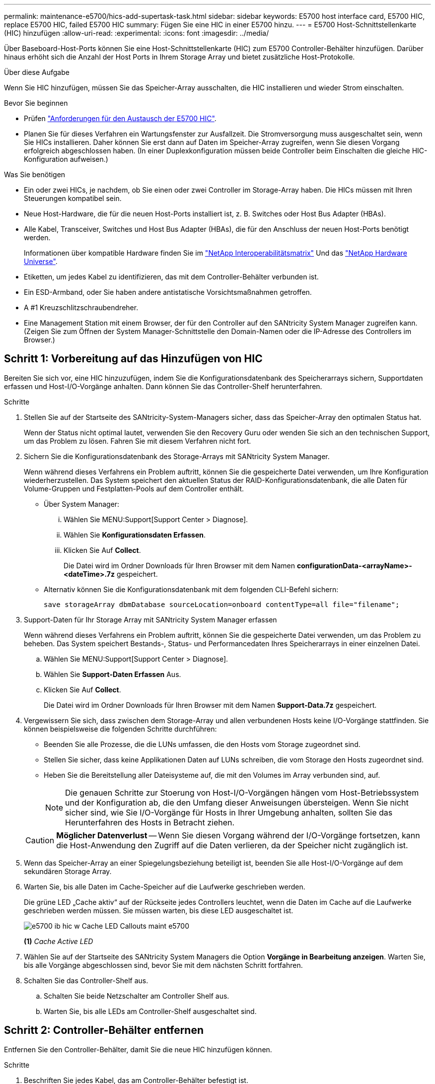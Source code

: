 ---
permalink: maintenance-e5700/hics-add-supertask-task.html 
sidebar: sidebar 
keywords: E5700 host interface card, E5700 HIC, replace E5700 HIC, failed E5700 HIC 
summary: Fügen Sie eine HIC in einer E5700 hinzu. 
---
= E5700 Host-Schnittstellenkarte (HIC) hinzufügen
:allow-uri-read: 
:experimental: 
:icons: font
:imagesdir: ../media/


[role="lead"]
Über Baseboard-Host-Ports können Sie eine Host-Schnittstellenkarte (HIC) zum E5700 Controller-Behälter hinzufügen. Darüber hinaus erhöht sich die Anzahl der Host Ports in Ihrem Storage Array und bietet zusätzliche Host-Protokolle.

.Über diese Aufgabe
Wenn Sie HIC hinzufügen, müssen Sie das Speicher-Array ausschalten, die HIC installieren und wieder Strom einschalten.

.Bevor Sie beginnen
* Prüfen link:hics-overview-supertask-concept.html["Anforderungen für den Austausch der E5700 HIC"].
* Planen Sie für dieses Verfahren ein Wartungsfenster zur Ausfallzeit. Die Stromversorgung muss ausgeschaltet sein, wenn Sie HICs installieren. Daher können Sie erst dann auf Daten im Speicher-Array zugreifen, wenn Sie diesen Vorgang erfolgreich abgeschlossen haben. (In einer Duplexkonfiguration müssen beide Controller beim Einschalten die gleiche HIC-Konfiguration aufweisen.)


.Was Sie benötigen
* Ein oder zwei HICs, je nachdem, ob Sie einen oder zwei Controller im Storage-Array haben. Die HICs müssen mit Ihren Steuerungen kompatibel sein.
* Neue Host-Hardware, die für die neuen Host-Ports installiert ist, z. B. Switches oder Host Bus Adapter (HBAs).
* Alle Kabel, Transceiver, Switches und Host Bus Adapter (HBAs), die für den Anschluss der neuen Host-Ports benötigt werden.
+
Informationen über kompatible Hardware finden Sie im https://mysupport.netapp.com/NOW/products/interoperability["NetApp Interoperabilitätsmatrix"^] Und das http://hwu.netapp.com/home.aspx["NetApp Hardware Universe"^].

* Etiketten, um jedes Kabel zu identifizieren, das mit dem Controller-Behälter verbunden ist.
* Ein ESD-Armband, oder Sie haben andere antistatische Vorsichtsmaßnahmen getroffen.
* A #1 Kreuzschlitzschraubendreher.
* Eine Management Station mit einem Browser, der für den Controller auf den SANtricity System Manager zugreifen kann. (Zeigen Sie zum Öffnen der System Manager-Schnittstelle den Domain-Namen oder die IP-Adresse des Controllers im Browser.)




== Schritt 1: Vorbereitung auf das Hinzufügen von HIC

Bereiten Sie sich vor, eine HIC hinzuzufügen, indem Sie die Konfigurationsdatenbank des Speicherarrays sichern, Supportdaten erfassen und Host-I/O-Vorgänge anhalten. Dann können Sie das Controller-Shelf herunterfahren.

.Schritte
. Stellen Sie auf der Startseite des SANtricity-System-Managers sicher, dass das Speicher-Array den optimalen Status hat.
+
Wenn der Status nicht optimal lautet, verwenden Sie den Recovery Guru oder wenden Sie sich an den technischen Support, um das Problem zu lösen. Fahren Sie mit diesem Verfahren nicht fort.

. Sichern Sie die Konfigurationsdatenbank des Storage-Arrays mit SANtricity System Manager.
+
Wenn während dieses Verfahrens ein Problem auftritt, können Sie die gespeicherte Datei verwenden, um Ihre Konfiguration wiederherzustellen. Das System speichert den aktuellen Status der RAID-Konfigurationsdatenbank, die alle Daten für Volume-Gruppen und Festplatten-Pools auf dem Controller enthält.

+
** Über System Manager:
+
... Wählen Sie MENU:Support[Support Center > Diagnose].
... Wählen Sie *Konfigurationsdaten Erfassen*.
... Klicken Sie Auf *Collect*.
+
Die Datei wird im Ordner Downloads für Ihren Browser mit dem Namen *configurationData-<arrayName>-<dateTime>.7z* gespeichert.



** Alternativ können Sie die Konfigurationsdatenbank mit dem folgenden CLI-Befehl sichern:
+
`save storageArray dbmDatabase sourceLocation=onboard contentType=all file="filename";`



. Support-Daten für Ihr Storage Array mit SANtricity System Manager erfassen
+
Wenn während dieses Verfahrens ein Problem auftritt, können Sie die gespeicherte Datei verwenden, um das Problem zu beheben. Das System speichert Bestands-, Status- und Performancedaten Ihres Speicherarrays in einer einzelnen Datei.

+
.. Wählen Sie MENU:Support[Support Center > Diagnose].
.. Wählen Sie *Support-Daten Erfassen* Aus.
.. Klicken Sie Auf *Collect*.
+
Die Datei wird im Ordner Downloads für Ihren Browser mit dem Namen *Support-Data.7z* gespeichert.



. Vergewissern Sie sich, dass zwischen dem Storage-Array und allen verbundenen Hosts keine I/O-Vorgänge stattfinden. Sie können beispielsweise die folgenden Schritte durchführen:
+
** Beenden Sie alle Prozesse, die die LUNs umfassen, die den Hosts vom Storage zugeordnet sind.
** Stellen Sie sicher, dass keine Applikationen Daten auf LUNs schreiben, die vom Storage den Hosts zugeordnet sind.
** Heben Sie die Bereitstellung aller Dateisysteme auf, die mit den Volumes im Array verbunden sind, auf.
+

NOTE: Die genauen Schritte zur Stoerung von Host-I/O-Vorgängen hängen vom Host-Betriebssystem und der Konfiguration ab, die den Umfang dieser Anweisungen übersteigen. Wenn Sie nicht sicher sind, wie Sie I/O-Vorgänge für Hosts in Ihrer Umgebung anhalten, sollten Sie das Herunterfahren des Hosts in Betracht ziehen.

+

CAUTION: *Möglicher Datenverlust* -- Wenn Sie diesen Vorgang während der I/O-Vorgänge fortsetzen, kann die Host-Anwendung den Zugriff auf die Daten verlieren, da der Speicher nicht zugänglich ist.



. Wenn das Speicher-Array an einer Spiegelungsbeziehung beteiligt ist, beenden Sie alle Host-I/O-Vorgänge auf dem sekundären Storage Array.
. Warten Sie, bis alle Daten im Cache-Speicher auf die Laufwerke geschrieben werden.
+
Die grüne LED „Cache aktiv“ auf der Rückseite jedes Controllers leuchtet, wenn die Daten im Cache auf die Laufwerke geschrieben werden müssen. Sie müssen warten, bis diese LED ausgeschaltet ist.

+
image::../media/e5700_ib_hic_w_cache_led_callouts_maint-e5700.gif[e5700 ib hic w Cache LED Callouts maint e5700]

+
*(1)* _Cache Active LED_

. Wählen Sie auf der Startseite des SANtricity System Managers die Option *Vorgänge in Bearbeitung anzeigen*. Warten Sie, bis alle Vorgänge abgeschlossen sind, bevor Sie mit dem nächsten Schritt fortfahren.
. Schalten Sie das Controller-Shelf aus.
+
.. Schalten Sie beide Netzschalter am Controller Shelf aus.
.. Warten Sie, bis alle LEDs am Controller-Shelf ausgeschaltet sind.






== Schritt 2: Controller-Behälter entfernen

Entfernen Sie den Controller-Behälter, damit Sie die neue HIC hinzufügen können.

.Schritte
. Beschriften Sie jedes Kabel, das am Controller-Behälter befestigt ist.
. Trennen Sie alle Kabel vom Controller-Behälter.
+

CAUTION: Um eine verminderte Leistung zu vermeiden, dürfen die Kabel nicht verdreht, gefaltet, gequetscht oder treten.

. Vergewissern Sie sich, dass die LED Cache Active auf der Rückseite des Controllers ausgeschaltet ist.
+
Die grüne LED „Cache aktiv“ auf der Rückseite des Controllers leuchtet, wenn Daten im Cache auf die Laufwerke geschrieben werden müssen. Sie müssen warten, bis diese LED ausgeschaltet ist, bevor Sie den Controller-Behälter entfernen.

+
image::../media/e5700_ib_hic_w_cache_led_callouts_maint-e5700.gif[e5700 ib hic w Cache LED Callouts maint e5700]

+
*(1)* _Cache Active LED_

. Drücken Sie den Riegel am Nockengriff, bis er loslässt, und öffnen Sie dann den Nockengriff nach rechts, um den Steuerkanister aus dem Regal zu lösen.
+
Die folgende Abbildung ist ein Beispiel für ein E5724 Controller-Shelf:

+
image::../media/28_dwg_e2824_remove_controller_canister_maint-e5700.gif[28 dwg e2824 Controller Behälter Maint e5700 entfernen]

+
*(1)* _Controller-Behälter_

+
*(2)* _Cam Griff_

+
Die folgende Abbildung ist ein Beispiel für ein E5760 Controller-Shelf:

+
image::../media/28_dwg_e2860_add_controller_canister_maint-e5700.gif[28 DWG e2860, Add Controller Behälter, Version e5700]

+
*(1)* _Controller-Behälter_

+
*(2)* _Cam Griff_

. Schieben Sie den Controller-Behälter mit zwei Händen und dem Nockengriff aus dem Regal.
+

CAUTION: Verwenden Sie immer zwei Hände, um das Gewicht eines Reglerkanisters zu unterstützen.

+
Wenn Sie den Controller-Behälter aus einem E5724-Controller-Regal entfernen, schwingt eine Klappe an ihrer Stelle, um den leeren Schacht zu blockieren, was zu einer Aufrechterhaltung des Luftstroms und der Kühlung beiträgt.

. Drehen Sie den Controller-Behälter so um, dass die abnehmbare Abdeckung nach oben zeigt.
. Setzen Sie den Steuerungsbehälter auf eine flache, statisch freie Oberfläche.




== Schritt 3: Installieren einer HIC

Installieren Sie die Host Interface Card (HIC), um die Anzahl der Host Ports in Ihrem Speicher-Array zu erhöhen.


CAUTION: *Möglicher Verlust des Datenzugriffs* -- Installieren Sie nie eine HIC in einem E5700 Controller-Behälter, wenn dieser HIC für einen anderen E-Series Controller entworfen wurde. Bei einer Duplexkonfiguration müssen außerdem beide Controller und beide HICs identisch sein. Wenn inkompatible oder nicht übereinstimmende HICs vorhanden sind, werden die Controller gesperrt, wenn Sie Strom verwenden.

.Schritte
. Packen Sie die neue HIC und die neue HIC-Frontplatte aus.
. Drücken Sie die Taste an der Abdeckung des Controllerkanisters, und schieben Sie die Abdeckung ab.
. Vergewissern Sie sich, dass die grüne LED im Controller (durch die DIMMs) aus ist.
+
Wenn diese grüne LED leuchtet, wird der Controller weiterhin mit Strom versorgt. Sie müssen warten, bis diese LED erlischt, bevor Sie Komponenten entfernen.

+
image::../media/28_dwg_e2800_internal_cache_active_led_maint-e5700.gif[28 DWG e2800 interner Cache, aktiver LED maint e5700]

+
*(1)* _Interner Cache Aktiv_

+
*(2)* _Akku_

. Entfernen Sie mit einem #1 Kreuzschlitzschraubendreher die vier Schrauben, mit denen die leere Frontplatte am Controller-Behälter befestigt ist, und entfernen Sie die Frontplatte.
. Richten Sie die drei Rändelschrauben der HIC an den entsprechenden Löchern am Controller aus, und richten Sie den Anschluss an der Unterseite der HIC an dem HIC-Schnittstellenanschluss auf der Controllerkarte aus.
+
Achten Sie darauf, dass die Komponenten auf der Unterseite der HIC oder auf der Oberseite der Controller-Karte nicht verkratzen oder stoßen.

. Senken Sie die HIC vorsichtig ab, und setzen Sie den HIC-Anschluss ein, indem Sie vorsichtig auf die HIC drücken.
+

CAUTION: *Mögliche Geräteschäden* -- vorsichtig sein, den goldenen Ribbon-Anschluss für die Controller-LEDs zwischen der HIC und den Daumenschrauben nicht zu quetschen.

+
image::../media/28_dwg_e2800_hic_thumbscrews_maint-e5700.gif[28-wg-e2800-HIC-Daumenschrauben, Mai e5700]

+
*(1)* _Host Interface Card (HIC)_

+
*(2)* _Gewindestifte_

. Ziehen Sie die HIC-Rändelschrauben manuell fest.
+
Verwenden Sie keinen Schraubendreher, oder ziehen Sie die Schrauben möglicherweise zu fest.

. Befestigen Sie die neue HIC-Frontplatte mit einem #1 Kreuzschlitzschraubendreher mit den vier zuvor entfernten Schrauben am Controller-Behälter.
+
image::../media/28_dwg_e2800_hic_faceplace_screws_maint-e5700.gif[28-dwg e2800-Hockefaceplace-Schrauben maint e5700]





== Schritt 4: Controller-Behälter wieder einbauen

Setzen Sie den Controller-Behälter wieder in das Controller-Shelf ein, nachdem Sie die neue HIC installiert haben.

.Schritte
. Drehen Sie den Controller-Behälter so um, dass die abnehmbare Abdeckung nach unten zeigt.
. Schieben Sie den Steuerkanister bei geöffnetem Nockengriff vollständig in das Reglerregal.
+
Die folgende Abbildung ist ein Beispiel für ein E5724 Controller-Shelf:

+
image::../media/28_dwg_e2824_remove_controller_canister_maint-e5700.gif[28 dwg e2824 Controller Behälter Maint e5700 entfernen]

+
*(1)* _Controller-Behälter_

+
*(2)* _Cam Griff_

+
Die folgende Abbildung ist ein Beispiel für ein E5760 Controller-Shelf:

+
image::../media/28_dwg_e2860_add_controller_canister_maint-e5700.gif[28 DWG e2860, Add Controller Behälter, Version e5700]

+
*(1)* _Controller-Behälter_

+
*(2)* _Cam Griff_

. Bewegen Sie den Nockengriff nach links, um den Steuerkanister zu verriegeln.
. Schließen Sie alle entfernten Kabel wieder an.
+

CAUTION: Schließen Sie derzeit keine Datenkabel an die neuen HIC-Ports an.

. (Optional) Wenn Sie HICs zu einer Duplexkonfiguration hinzufügen, wiederholen Sie alle Schritte, um den zweiten Controller-Behälter zu entfernen, die zweite HIC zu installieren und den zweiten Controller-Behälter neu zu installieren.




== Schritt 5: HIC-Ergänzung abschließen

Überprüfen Sie die Controller-LEDs und die Anzeige für sieben Segmente und bestätigen Sie dann, dass der Status des Controllers optimal lautet.

.Schritte
. Schalten Sie die beiden Netzschalter an der Rückseite des Controller-Shelf ein.
+
** Schalten Sie die Netzschalter während des Einschaltvorgangs nicht aus, was in der Regel 90 Sekunden oder weniger dauert.
** Die Lüfter in jedem Regal sind beim ersten Start sehr laut. Das laute Geräusch beim Anfahren ist normal.


. Überprüfen Sie beim Booten des Controllers die Controller-LEDs und die Anzeige für sieben Segmente.
+
** Das 7-Segment-Display zeigt die sich wiederholende Sequenz *OS*, *SD*, *_blank_* an, um anzuzeigen, dass der Controller die SOD-Verarbeitung (Start-of-day) durchführt. Nachdem ein Controller erfolgreich gestartet wurde, sollte auf seinem siebenstelligen Display die Fach-ID angezeigt werden.
** Die gelbe Warn-LED am Controller leuchtet und schaltet sich dann aus, sofern kein Fehler vorliegt.
** Die grünen Host-Link-LEDs leuchten weiterhin, bis Sie die Hostkabel anschließen.
+

NOTE: Die Abbildung zeigt einen Beispiel-Controller-Behälter. Ihr Controller kann über eine andere Anzahl und einen anderen Typ von Host-Ports verfügen.

+
image::../media/e5700_hic_3_callouts_maint-e5700.gif[e5700 hic 3 Callouts für e5700]

+
*(1)* _Host Link LEDs_

+
*(2)* _Warn-LED (gelb)_

+
*(3)* _Sieben-Segment-Anzeige_



. Überprüfen Sie im SANtricity System Manager, ob der Status des Controllers optimal lautet.
+
Wenn der Status nicht optimal ist oder eine der Warn-LEDs leuchtet, vergewissern Sie sich, dass alle Kabel richtig eingesetzt sind, und überprüfen Sie, ob die HIC und der Controller-Behälter richtig installiert sind. Entfernen Sie gegebenenfalls den Controller-Behälter und die HIC, und setzen Sie ihn wieder ein.

+

NOTE: Wenden Sie sich an den technischen Support, wenn das Problem nicht gelöst werden kann.

. Wenn für die neuen HIC-Ports SFP+-Transceiver erforderlich sind, installieren Sie die SFPs.
. Wenn Sie eine HIC mit SFP+ (optischen)-Ports installiert haben, bestätigen Sie, dass die neuen Ports über das erwartete Host-Protokoll verfügen.
+
.. Wählen Sie im SANtricity System Manager die Option *Hardware* aus.
.. Wenn die Grafik die Laufwerke anzeigt, klicken Sie auf *Zurück zum Regal anzeigen*.
.. Wählen Sie die Grafik für Controller A oder Controller B aus
.. Wählen Sie im Kontextmenü die Option *Einstellungen anzeigen* aus.
.. Wählen Sie die Registerkarte *Host Interfaces* aus.
.. Klicken Sie auf *Weitere Einstellungen anzeigen*.
.. Sehen Sie sich die Details der HIC-Ports an (die Ports mit der Bezeichnung *e0__x_* oder *0__x__* in HIC-Position *Steckplatz 1*), um festzustellen, ob Sie bereit sind, die Host-Ports mit den Daten-Hosts zu verbinden:
+
*** _Wenn die neuen HIC-Ports das Protokoll haben, das Sie erwarten_:
+
Sie können die neuen HIC-Ports mit den Daten-Hosts verbinden. Fahren Sie mit dem nächsten Schritt fort.

*** _Wenn die neuen HIC-Ports *nicht* das Protokoll haben, das Sie erwarten_:
+
Sie müssen ein Software-Funktionspaket anwenden, bevor Sie die neuen HIC-Ports mit den Daten-Hosts verbinden können. Siehe link:hpp-change-host-protocol-task.html["Ändern des E5700 Host-Protokolls"]. Verbinden Sie dann die Host Ports mit den Daten-Hosts, und setzen Sie den Betrieb fort.





. Verbinden Sie die Kabel der Host-Ports des Controllers mit den Daten-Hosts.
+
Wenn Sie Anweisungen zur Konfiguration und Verwendung eines neuen Host-Protokolls benötigen, finden Sie im link:../config-linux/index.html["Linux Express-Konfiguration"], link:../config-windows/index.html["Windows Express-Konfiguration"], Oder link:../config-vmware/index.html["VMware Express-Konfiguration"].



.Was kommt als Nächstes?
Das Hinzufügen einer Host-Schnittstellenkarte zum Speicher-Array ist abgeschlossen. Sie können den normalen Betrieb fortsetzen.
